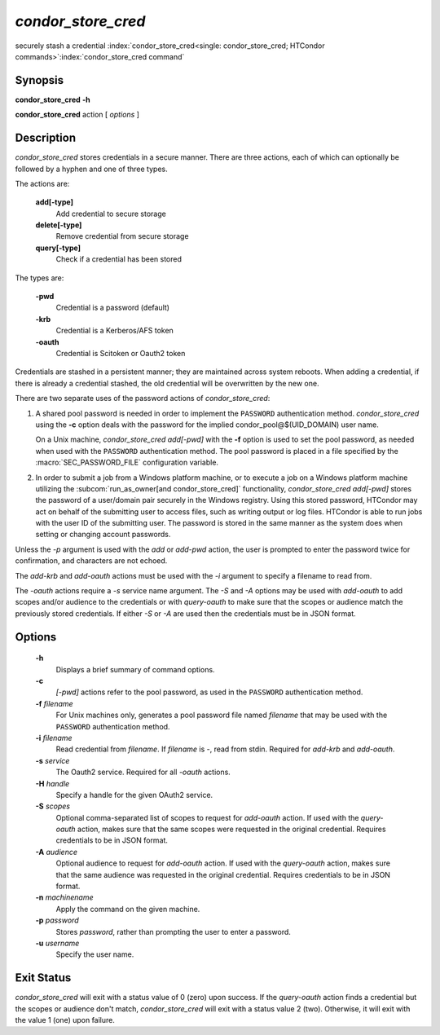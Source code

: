       

*condor_store_cred*
=====================

securely stash a credential
:index:`condor_store_cred<single: condor_store_cred; HTCondor commands>`\ :index:`condor_store_cred command`

Synopsis
--------

**condor_store_cred** **-h**

**condor_store_cred** action [ *options* ]

Description
-----------

*condor_store_cred* stores credentials in a secure manner.  There are
three actions, each of which can optionally be followed by a hyphen and
one of three types.

The actions are:

 **add[-type]**
    Add credential to secure storage
 **delete[-type]**
    Remove credential from secure storage
 **query[-type]**
    Check if a credential has been stored

The types are:

 **-pwd**
    Credential is a password (default)
 **-krb**
    Credential is a Kerberos/AFS token
 **-oauth**
    Credential is Scitoken or Oauth2 token

Credentials are stashed in a persistent manner; they are maintained
across system reboots.  When adding a credential, if there is already a
credential stashed, the old credential will be overwritten by the new
one.

There are two separate uses of the password actions of 
*condor_store_cred*:

#. A shared pool password is needed in order to implement the
   ``PASSWORD`` authentication method. *condor_store_cred* using the
   **-c** option deals with the password for the implied
   condor_pool@$(UID_DOMAIN) user name.

   On a Unix machine, *condor_store_cred add[-pwd]* with the **-f** option
   is used to set the pool password, as needed when used with the
   ``PASSWORD`` authentication method. The pool password is placed in a
   file specified by the :macro:`SEC_PASSWORD_FILE` configuration variable.

#. In order to submit a job from a Windows platform machine, or to
   execute a job on a Windows platform machine utilizing the
   :subcom:`run_as_owner[and condor_store_cred]`
   functionality, *condor_store_cred add[-pwd]* stores the password of a
   user/domain pair securely in the Windows registry. Using this stored
   password, HTCondor may act on behalf of the submitting user to access
   files, such as writing output or log files. HTCondor is able to run
   jobs with the user ID of the submitting user. The password is stored
   in the same manner as the system does when setting or changing
   account passwords.

Unless the *-p* argument is used with the *add* or *add-pwd* action, the
user is prompted to enter the password twice for confirmation, and
characters are not echoed. 

The *add-krb* and *add-oauth* actions must be used with the *-i* argument
to specify a filename to read from.

The *-oauth* actions require a *-s* service name argument.  The *-S*
and *-A* options may be used with *add-oauth* to add scopes and/or
audience to the credentials or with *query-oauth* to make sure that
the scopes or audience match the previously stored credentials.  If
either *-S* or *-A* are used then the credentials must be in JSON
format.

Options
-------

 **-h**
    Displays a brief summary of command options.
 **-c**
    *[-pwd]* actions refer to the pool password, as used in the ``PASSWORD``
    authentication method.
 **-f** *filename*
    For Unix machines only, generates a pool password file named
    *filename* that may be used with the ``PASSWORD`` authentication
    method.
 **-i** *filename*
    Read credential from *filename*.  If *filename* is *-*, read from
    stdin.  Required for *add-krb* and *add-oauth*.
 **-s** *service*
    The Oauth2 service.  Required for all *-oauth* actions.
 **-H** *handle*
    Specify a handle for the given OAuth2 service.
 **-S** *scopes*
    Optional comma-separated list of scopes to request for *add-oauth*
    action.  If used with the *query-oauth* action, makes sure that
    the same scopes were requested in the original credential.
    Requires credentials to be in JSON format.
 **-A** *audience*
    Optional audience to request for *add-oauth*
    action.  If used with the *query-oauth* action, makes sure that
    the same audience was requested in the original credential.
    Requires credentials to be in JSON format.
 **-n** *machinename*
    Apply the command on the given machine.
 **-p** *password*
    Stores *password*, rather than prompting the user to enter a
    password.
 **-u** *username*
    Specify the user name.

Exit Status
-----------

*condor_store_cred* will exit with a status value of 0 (zero) upon
success.  If the *query-oauth* action finds a credential but the
scopes or audience don't match, *condor_store_cred* will exit
with a status value 2 (two).  Otherwise, it will exit with the value 1
(one) upon failure.

